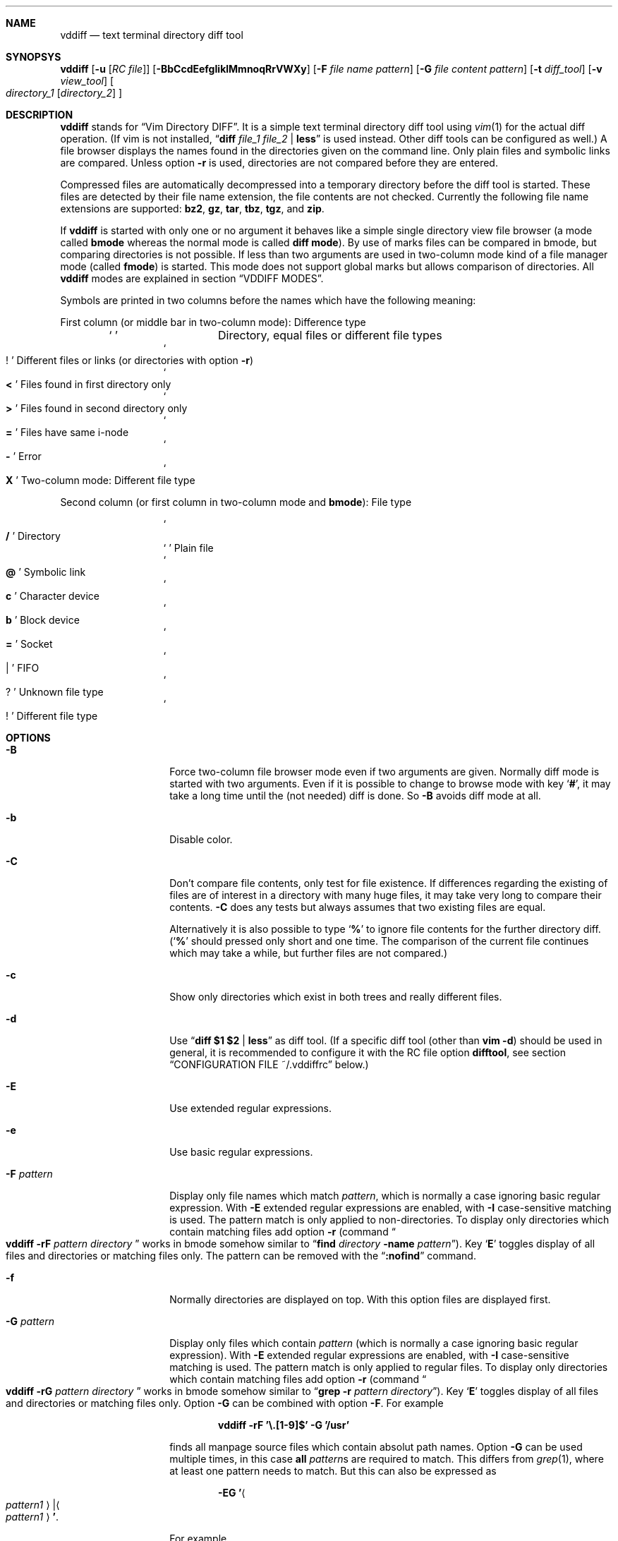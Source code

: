 .ig
Copyright (c) 2016, Carsten Kunze <carsten.kunze@arcor.de>

Permission to use, copy, modify, and/or distribute this software for any
purpose with or without fee is hereby granted, provided that the above
copyright notice and this permission notice appear in all copies.

THE SOFTWARE IS PROVIDED "AS IS" AND THE AUTHOR DISCLAIMS ALL WARRANTIES WITH
REGARD TO THIS SOFTWARE INCLUDING ALL IMPLIED WARRANTIES OF MERCHANTABILITY
AND FITNESS. IN NO EVENT SHALL THE AUTHOR BE LIABLE FOR ANY SPECIAL, DIRECT,
INDIRECT, OR CONSEQUENTIAL DAMAGES OR ANY DAMAGES WHATSOEVER RESULTING FROM
LOSS OF USE, DATA OR PROFITS, WHETHER IN AN ACTION OF CONTRACT, NEGLIGENCE OR
OTHER TORTIOUS ACTION, ARISING OUT OF OR IN CONNECTION WITH THE USE OR
PERFORMANCE OF THIS SOFTWARE.
..
.Dd December 19, 2016
.Dt VDDIFF 1
.Sh NAME
.Nm vddiff
.Nd text terminal directory diff tool
.Sh SYNOPSYS
.Nm
.Op Fl u Op Ar "RC file"
.Op Fl BbCcdEefgIiklMmnoqRrVWXy
.Op Fl F Ar file name pattern
.Op Fl G Ar file content pattern
.Op Fl t Ar diff_tool
.Op Fl v Ar view_tool
.Oo
.Ar directory_1
.Op Ar directory_2
.Oc
.Sh DESCRIPTION
.Nm
stands for
.Dq Vim Directory DIFF .
It is a simple text terminal directory diff tool using
.Xr vim 1
for the actual diff operation.
(If vim is not installed,
.Dq Li diff Ar file_1 Ar file_2 Li | less
is used instead.
Other diff tools can be configured as well.)
A file browser displays the names found in the directories
given on the command line.
Only plain files and symbolic links are compared.
Unless option
.Fl r
is used,
directories are not compared before they are entered.
.Pp
Compressed files are automatically decompressed into
a temporary directory before the diff tool is started.
These files are detected by their file name extension,
the file contents are not checked.
Currently the following file name extensions are
supported:
.Li bz2 ,
.Li gz ,
.Li tar ,
.Li tbz ,
.Li tgz ,
and
.Li zip .
.Pp
If
.Nm
is started with only one or no argument
it behaves like a simple single directory view
file browser (a mode called
.Sy bmode
whereas the normal mode is called
.Sy diff mode ) .
By use of marks files can be compared in bmode,
but comparing directories is not possible.
If less than two arguments are used in two-column mode
kind of a file manager mode (called
.Sy fmode )
is started.
This mode does not support global marks but allows
comparison of directories.
All
.Nm
modes are explained in section
.Sx VDDIFF MODES .
.Pp
Symbols are printed in two columns before the names
which have the following meaning:
.Pp
First column (or middle bar in two-column mode): Difference type
.Bl -column -offset indent ".Sq Li !"
.It So Li " " Sc Ta "Directory, equal files or different file types"
.It So Li ! Sc Ta "Different files or links (or directories with option" Fl r )
.It So Li < Sc Ta "Files found in first directory only"
.It So Li > Sc Ta "Files found in second directory only"
.It So Li = Sc Ta "Files have same i-node"
.It So Li - Sc Ta Error
.It So Li X Sc Ta "Two-column mode: Different file type"
.El
.Pp
Second column (or first column in two-column mode and
.Sy bmode ) :
File type
.Bl -column -offset indent ".Sq Li !"
.It So Li /   Sc Ta Directory
.It So Li " " Sc Ta "Plain file"
.It So Li @   Sc Ta "Symbolic link"
.It So Li c   Sc Ta "Character device"
.It So Li b   Sc Ta "Block device"
.It So Li =   Sc Ta Socket
.It So Li |   Sc Ta FIFO
.It So Li ?   Sc Ta "Unknown file type"
.It So Li !   Sc Ta "Different file type"
.El
.Sh OPTIONS
.Bl -tag -width 12n
.It Fl B
Force two-column file browser mode even if two arguments are given.
Normally diff mode is started with two arguments.
Even if it is possible to change to browse mode with key
.Sq Li # ,
it may take a long time until the (not needed) diff is done.
So
.Fl B
avoids diff mode at all.
.It Fl b
Disable color.
.It Fl C
Don't compare file contents, only test for file existence.
If differences regarding the existing of files are of interest
in a directory with many huge files,
it may take very long to compare their contents.
.Fl C
does any tests but always assumes that two existing files are equal.
.Pp
Alternatively it is also possible to type
.Sq Li %
to ignore file contents for the further directory diff.
.Sq ( Li %
should pressed only short and one time.
The comparison of the current file continues which may take a while,
but further files are not compared.)
.It Fl c
Show only directories which exist in both trees
and really different files.
.It Fl d
Use
.Dq Li diff $1 $2 | less
as diff tool.
(If a specific diff tool (other than
.Li vim -d )
should be used in general, it is recommended
to configure it with the RC file option
.Sy difftool ,
see section
.Sx CONFIGURATION FILE ~/.vddiffrc
below.)
.It Fl E
Use extended regular expressions.
.It Fl e
Use basic regular expressions.
.It Fl F Ar pattern
Display only file names which match
.Ar pattern ,
which is normally a case ignoring basic regular expression.
With
.Fl E
extended regular expressions are enabled,
with
.Fl I
case-sensitive matching is used.
The pattern match is only applied to non-directories.
To display only directories which contain matching
files add option
.Fl r
(command
.Do Nm
.Fl rF Ar pattern Ar directory Dc
works in bmode somehow similar to
.Dq Nm find Ar directory Fl name Ar pattern ) .
Key
.Sq Li E
toggles display of all files and directories or
matching files only.
The pattern can be removed with the
.Dq Li :nofind
command.
.It Fl f
Normally directories are displayed on top.
With this option files are displayed first.
.It Fl G Ar pattern
Display only files which contain
.Ar pattern
(which is normally a case ignoring basic regular expression).
With
.Fl E
extended regular expressions are enabled,
with
.Fl I
case-sensitive matching is used.
The pattern match is only applied to regular files.
To display only directories which contain matching
files add option
.Fl r
(command
.Do Nm
.Fl rG Ar pattern Ar directory Dc
works in bmode somehow similar to
.Dq Nm grep Fl r Ar pattern Ar directory ) .
Key
.Sq Li E
toggles display of all files and directories or
matching files only.
Option
.Fl G
can be combined with option
.Fl F .
For example
.Pp
.Dl vddiff \-rF '\(rs.[1-9]$' \-G '/usr'
.Pp
finds all manpage source files which contain
absolut path names.
Option
.Fl G
can be used multiple times, in this case
.Sy all
.Ar pattern Ns No s
are required to match.
This differs from
.Xr grep 1 ,
where at least one pattern needs to match.
But this can also be expressed as
.Pp
.D1 Fl EG Li ' Ns Ao Ar pattern1 Ac Ns Li | Ns Ao Ar pattern1 Ac Ns Li ' .
.Pp
For example
.Pp
.Dl vddiff \-rF '\(rs.[1-9]$' \-IG '^\.Dd' \-EG '/(usr|etc|var)'
.Pp
finds all manpage source files in
.Fl mdoc
format which contain absolut path names.
Options
.Fl E , e , I ,
and
.Fl i
can be used again before each
.Fl G
option to specify the kind of regular expression
and the case sensitivity for the
.Ar pattern .
Further patterns can be added with the
.Dq Li :grep Ar pattern
command,
all patterns can be removed with the
.Dq Li :nogrep
command.
.It Fl g
Use
.Nm gvim
as diff and view tool.
.It Fl I
Use case-sensitive pattern match.
.It Fl i
Use case-insensitive pattern match.
.It Fl k
Use
.Nm tkdiff
as diff tool.
.It Fl l
Follow symbolic links.
.It Fl M
Normally flags
.Fl W
and
.Fl X
are only applied on single files operations.
.Fl M
allows to use them on multiple file too.
.It Fl m
Normally directories are displayed on top.
This is disabled with this option.
.It Fl n
This option suppresses the display of equal files.
.It Fl o
Hide files which are on one side only.
.It Fl q
Debug option:
Print differing files and exit (similar to
.Dq Li diff \-q ,
but output is unsorted).
.It Fl R
Read-only mode:
All file change operations
(change name, permissions, owner, group; copy, move, delete)
and function keys are disabled.
To enable write mode, input
.Dq Li ":e"
or
.Dq Li ":edit" .
To only enable function keys, input
.Dq Li ":set fkeys" .
.It Fl r
Recursively scan directories to detect differences in subdirectories.
This allows to mark directories which contain differences.
It increases the start time (due to disk I/O) since
the full file tree is compared at begin.
To only show different directories this option needs to be
combined with
.Fl c .
Pressing key
.Sq c
enables to view all files in this mode.
.It Fl t Ar diff_tool
Specify diff tool on the command line.
The filenames to compare are appended to the given string.
To include them into the string the symbolic names
.Dq Li $1
and
.Dq Li $2
can be used (in any order), where
.Dq Li $1
refers to the first and
.Dq Li $2
to the second file.
Note that the shell may require quoting as in
.Pp
.Dl \-t \(dqdiff \(rs$1 \(rs$2 | vim \-R \-\(dq
.It Fl u Op Ar filename
Skip reading the initialization file at start-up.
If
.Fl u
is used, it must be the very first option.
Other used options need to begin with
.Sq Fl
again.
If an optional
.Ar filename
is supplied, this file is read instead of the default
initialization file
.Pa ~/.vddiffrc .
.Ar filename
needs to be separated with white space from
.Fl u .
.It Fl V
Print version and exit.
.It Fl v Ar view_tool
Specify view tool on the command line.
The filenames is appended to the given string.
To include it into the string the symbolic name
.Dq Li $1
can be embedded which is expanded to the filename.
.It Fl W
Don't ask for confirmation on file system operations.
.It Fl X
Don't ask for confirmation on execute.
.It Fl y
Start in two-column mode.
This is currently only supported if two arguments are given.
.El
.Sh INTERACTIVE COMMANDS
.Bl -tag -width 12n
.It Sq Li Q
Quit
.Nm .
.It So Li h Sc or Sq Li \&?
Display help.
Help mode is left with
.Sq Li q .
Keys
.Aq Cm DOWN ,
.Aq Cm UP ,
.Aq Cm PAGE-DOWN ,
and
.Aq Cm PAGE-UP
are used for scrolling in help mode.
.It Aq Cm CTRL-l
Refresh display.
This may be necessary after another application
had output text into the curses controlled display.
.It Aq Cm TAB
In
.Sy fmode :
Toggle column.
.It Ao Cm UP Ac , So Li k Sc or Sq Li \-
Move cursor line up.
.It Ao Cm DOWN Ac , So Li j Sc or Sq Li +
Move cursor line down.
.It Aq Cm LEFT
Leave directory (one directory up).
.It Ao Cm RIGHT Ac , Ao Cm ENTER Ac , or double click
View file, enter directory or start diff tool.
Compressed files and directories
are unpacked before the view or diff tool is started.
.Pp
If a file is marked (with
.Sq Li m ) ,
only
.Ao Cm RIGHT Ac and double click
can be used to normally view files or enter directories.
.Aq Cm ENTER
starts a diff between the marked file
and the selected file or directory.
.It Ao Cm PAGE-UP Ac or Aq Cm BACKSPACE
Scroll one screen up.
.It Ao Cm PAGE-DOWN Ac or Aq Cm SPACE
Scroll one screen down.
.It Ao Cm HOME Ac or Sq Li 1G
Go to first file.
.It Ao Cm END Ac or Sq Li G
Go to last file.
.It So Li | Sc Ns Aq Cm LEFT
In two-column mode:
Enlarge right column by 10 characters.
.It So Li | Sc Ns Aq Cm RIGHT
In two-column mode:
Enlarge left column by 10 characters.
.It Dq Li |=
In two-column mode:
Make column widths equal.
.It Aq Cm CTRL-w
Toggle two-column mode.
.It Sq Li /
Search file in list by typing the begin of the filename.
Searching is normally done case-insensitive.
Set option
.Cm noic
to change this.
Search mode is left when a file is selected (with
.Aq Cm RIGHT
or
.Aq Cm ENTER ) .
.It Dq Li //
Search with a basic regular expression for a filename.
This can be configured with options
.Cm noic
(don't ignore case),
.Cm magic
(use extended regular expressions), and
.Cm nows
(don't wrap around when search hits top or bottom
of the file list).
Regex search mode is not left until
.Sq Li r
is pressed.
.Pp
Previously entered search patterns are saved in a history,
which can be accessed with the
.Aq Cm UP
and
.Aq Cm DOWN
keys.
.It Dq Li \&Sd
Sort files with directories on top.
.It Dq Li \&Sm
Sort files by name only (ignoring file type).
.It Dq Li \&SS
Sort files by size with directories on top,
smallest file first.
.It Dq Li \&St
Sort files by modification time only,
oldest first (ignoring file type).
.It Sq Li H
Put cursor to top line.
.It Sq Li M
Put cursor on middle line.
.It Sq Li L
Put cursor on bottom line.
.It Dq Li z Ns Aq Cm ENTER
Put selected file to top.
.It Dq Li z.
Center selected file.
.It Dq Li z-
Put selected file to bottom.
.It Aq Cm CTRL-e
Scroll one line down.
.It Aq Cm CTRL-y
Scroll one line up.
.It Aq Cm CTRL-d
Scroll half screen down.
.It Aq Cm CTRL-u
Scroll half screen up.
.It So Li ! Sc or Sq Li n
Toggle display of equal files.
.It Sq Li c
Toggle display of all files or
only directories which exist in both trees
and really different files.
.It Sq Li &
Toggle display of files which are on one side only.
.It Sq Li F
Toggle following symbolic links.
.It Sq Li E
Toggle file name
.Pq Fl F
or file content
.Pq Fl G
filter.
.It Sq Li p
Show current relative work directory.
.It Sq Li a
Show command line directory arguments.
.It Sq Li f
Show full path.
.It Oo Ar n Oc Ns Dq Li <<
Copy from second to first tree.
If
.Ar n
as a number between 2 and 9 (inclusive) is given,
.Ar n
files starting from the current selection are copied.
.Pp
If symbolic links in source and target are followed
or not is toggled with
.Sq Li F .
Following links is signaled with letter F
on the right side of the status line.
.Pp
When links are not followed the target file or directory
is removed before the copy operation starts.
This sets owner and group of the target file
to the effective user and group of the
.Nm
process.
To keep e.g. owner and group setting switch to follow
links (with
.Sq Li F ) .
In this case files are only deleted
when they are not writeable.
.It Oo Ar n Oc Ns Dq Li >>
Copy from first to second tree.
.It Dq Li \(aq<<
Copy all files between the cursor and the local mark (inclusive)
from second to first tree.
After any
.Sq Li \(aq
command the cursor is set to the mark position
if it had been below the mark.
.It Dq Li \(aq>>
Copy all files between the cursor and the local mark (inclusive)
from first to second tree.
.It Oo Ar n Oc Ns Dq Li dd
Delete file or directory, which must be present in one tree only.
(Does not follow symbolic links.)
.Nm
does not warn if a directory to delete is not empty.
If
.Ar n
as a number between 2 and 9 (inclusive) is given,
.Ar n
files starting from the current selection are deleted.
.It Oo Ar n Oc Ns Dq Li dl
Delete file or directory in first tree.
(Does not follow symbolic links.)
.It Oo Ar n Oc Ns Dq Li dr
Delete file or directory in second tree.
(Does not follow symbolic links.)
.It Dq Li \(aqdd
Delete all files between the cursor and the local mark (inclusive),
which must be present in one tree only.
(Does not follow symbolic links.)
.It Dq Li \(aqdl
Delete all files between the cursor and the local mark (inclusive)
in first tree.
(Does not follow symbolic links.)
.It Dq Li \(aqdr
Delete all files between the cursor and the local mark (inclusive)
in second tree.
(Does not follow symbolic links.)
.It Oo Ar n Oc Ns Sq Li T
.Sy fmode
only:
Move file or directory to the other file tree.
.It Oo Ar n Oc Ns Dq Li Tl
Move file or directory to left file tree.
.It Oo Ar n Oc Ns Dq Li Tr
Move file or directory to right file tree.
.It Dq Li \(aqT
.Sy fmode
only:
Move all files between the cursor and the local mark (inclusive)
to the other file tree.
.It Dq Li \(aqTl
Move all files between the cursor and the local mark (inclusive)
to left file tree.
.It Dq Li \(aqTr
Move all files between the cursor and the local mark (inclusive)
to right file tree.
.It Oo Ar n Oc Ns Sq Li @
.Sy fmode
only:
Create symbolic link in other column
to selected file in active column.
.It Oo Ar n Oc Ns Dq Li @l
Create symbolic link in left file tree
to file in right file tree.
.It Oo Ar n Oc Ns Dq Li @r
Create symbolic link in right file tree
to file in left file tree.
.It Dq Li \(aq@
.Sy fmode
only:
Create symlinks in other column
to all files between the cursor and the local mark (inclusive)
in active column.
.It Dq Li \(aq@l
Create symlinks in left file tree
to all files between the cursor and the local mark (inclusive)
in right file tree.
.It Dq Li \(aq@r
Create symlinks in right file tree
to all files between the cursor and the local mark (inclusive)
in left file tree.
.It Dq Li en
Rename file, which must be present in one tree only.
.It Dq Li eln
Rename file in first tree.
.It Dq Li ern
Rename file in second tree.
.It Oo Ar n Oc Ns Dq Li ep
Change permissions of file, which must be present in one tree only.
If following symbolic links is not enabled
the command is ignored for symbolic links.
If decimal digit
.Ar n
is given, the mode of
.Ar n
files starting from the current selection is set.
.It Oo Ar n Oc Ns Dq Li elp
Change permissions of file in first tree.
.It Oo Ar n Oc Ns Dq Li erp
Change permissions of file in second tree.
.It Dq Li \(aqep
Change permissions of
all files between the cursor and the local mark (inclusive),
which must be present in one tree only.
.It Dq Li \(aqelp
Change permissions of
all files between the cursor and the local mark (inclusive)
in first tree.
.It Dq Li \(aqerp
Change permissions of
all files between the cursor and the local mark (inclusive)
in second tree.
.It Oo Ar n Oc Ns Dq Li eu
Change owner of file, which must be present in one tree only.
If following symbolic links is not enabled
the command is ignored for symbolic links.
Previously entered user names are saved in a history,
which can be accessed with the
.Aq Cm UP
and
.Aq Cm DOWN
keys.
If decimal digit
.Ar n
is given, the owner of
.Ar n
files starting from the current selection is set.
.It Oo Ar n Oc Ns Dq Li elu
Change owner of file in first tree.
.It Oo Ar n Oc Ns Dq Li eru
Change owner of file in second tree.
.It Dq Li \(aqeu
Change owner of
all files between the cursor and the local mark (inclusive)
which must be present in one tree only.
.It Dq Li \(aqelu
Change owner of
all files between the cursor and the local mark (inclusive)
in first tree.
.It Dq Li \(aqeru
Change owner of
all files between the cursor and the local mark (inclusive),
in second tree.
.It Oo Ar n Oc Ns Dq Li eg
Change group of file, which must be present in one tree only.
If following symbolic links is not enabled
the command is ignored for symbolic links.
Previously entered group names are saved in a history,
which can be accessed with the
.Aq Cm UP
and
.Aq Cm DOWN
keys.
If decimal digit
.Ar n
is given, the group of
.Ar n
files starting from the current selection is set.
.It Oo Ar n Oc Ns Dq Li elg
Change group of file in first tree.
.It Oo Ar n Oc Ns Dq Li erg
Change group of file in second tree.
.It Dq Li \(aqeg
Change group of
all files between the cursor and the local mark (inclusive)
which must be present in one tree only.
.It Dq Li \(aqelg
Change group of
all files between the cursor and the local mark (inclusive)
in first tree.
.It Dq Li \(aqerg
Change group of
all files between the cursor and the local mark (inclusive),
in second tree.
.It Sq Li P
Create directory
.Sy ( bmode
and
.Sy fmode
only).
.It Dq Li Pl
Create directory in left tree.
.It Dq Li Pr
Create directory in right tree.
.It Sq Li \&.
Repeat last file system or function key command.
For commands using marks and the
.Sq Li \(aq
key the number of files is saved.
This number is applied on a
.Sq Li \&.
command, starting from the cursor position
(the mark is not relevant then).
.It Sq Li m
Mark file or directory.
This can be used to compare files or directories
which had been renamed or compressed in one file tree.
.Pp
Marks are defined globally and can be used to compare
files from different file hierarchy depths.
They can only be undefined with the
.Sq Li r
key (or redefined with the
.Sq Li m
key).
As long as the current directory is not left,
the marked file is highlighted with either a bold font
or a blue background.
(In
.Sy fmode
marks are cleared if the directory is left
or if any external command is executed.)
.Pp
If a mark is set, only
.Aq Cm RIGHT
and double click
can be used to normally view files or change to other directories.
.Aq Cm ENTER
startes a diff between the marked and the selected file
or directory.
.It Sq Li r
Remove mark, edit line, or regex search.
.It Sq Li b
Test for binary difference between selected and marked file.
Compressed files are unpacked but compressed archive files
are compared directly.
.begin_comment
.Pp
Handling of compressed files is implemented redundant
and should be tested separately.
.end_comment
.It Sq Li y
Copy file path(s) to edit line.
If a
.Sq Li $
command is entered later, this file path can be used
to build a
.Xr sh 1
command.
.It Sq Li Y
Copy file paths to edit line in reverse order.
.It Sq Li $
Enter shell command.
If paths had been copied to the edit line before using the
.Sq Li y
or
.Sq Li Y
command, the shell command can be prepended by pressing
.Aq Cm HOME
and then entering the command.
Predefined strings can be inserted by pressing a
function key.
The work directory is the directory where
.Nm
had been started.
(In
.Sy bmode
the work directory is always the current view directory.)
Each entered command is saved in a history.
The keys
.Aq Cm UP
and
.Aq Cm DOWN
fetch other history entries.
The shell to be used (default
.Dq Li sh )
can be configured with the
.Sy sh
option.
.It Oo Ar n Ns Li | Ns Cm \(aq Oc Ns Ao Cm F1 Ac \(en Aq Cm F12
Define string which can be inserted later with this function key
when entering a
.Xr sh
command using
.Sq Li $ .
This string is usually the name of a UNIX tool.
Regularly used strings can be set using the RC file
.Cm fkey
command.
.Pp
If the string begins with a
.Sq Li $
followed by at least one space
.Pq Sq Li " "
it is treated as shell command itself, which is
applied to a selected file(s).
If that function key is pressed later, a dialog opens
to ask if the command should be executed or the function
key should be redefined.
The filename is appended to the saved string.
To embed it,
.Dq Li $1
and
.Dq Li $2
can be used, as in
.Dq Li "$ nroff $1 | less" .
.Pp
If
.Ar n
as a number between 2 and 9 (inclusive) is given,
the command is applied to
.Ar n
files starting from the current selection.
If
.Sq Li \(aq
is prepended instead, the command is applied to
all files between the cursor and the local mark (inclusive).
.Pp
If the string starts with
.Sq Li \&!
instead of
.Sq Li $ ,
.Aq Cm ENTER
must be pressed after running the command.
This allows to check the command's output.
.Pp
For strings starting with
.Sq Li $
or
.Sq Li \&!
the user has to confirm the command execution.
If the string starts with
.Sq Li #
instead the command is started immediately.
.Pp
To save a command for a function key which does not take
the selected filename as argument, add a space followed
by an octothorpe
.Pq Dq Li " #"
at the end of the string.
.Pp
If no diff tool which supports merging is available,
files can be merged manually by defining two function keys
for editing the left and right side file with
.Dq Li "$ vi $1"
and
.Dq Li "$ vi $2" .
.It Sq Li l
List strings which had been defined for a function key.
.It Sq Li u
Update file list.
.It Sq Li s
Open shell in current directory.
The shell to open can be set with the
.Sy shell
option, else it is read from the user's entry in
.Pa /etc/passwd .
.It Dq Li sl
Open shell in left directory tree.
.It Dq Li sr
Open shell in right directory tree.
.It Sq Li o
Open file (instead of diff tool).
.It Dq Li ol
Open left file or directory.
Plain files are opened with
.Xr less 1
by default.
If no diff tool which supports merging is available,
files can be merged manually opening them with
.Dq Li ol
or
.Dq Li or
and then pressing
.Sq Li v
in
.Li less
which opens
.Li vi .
.It Dq Li or
Open right file or directory.
.It Sq Li v
View raw file contents.
.It Dq Li vl
View raw left file contents.
.It Dq Li vr
View raw right file contents.
.It Sq Li \&:
Enter command:
.Bl -tag -width 12n
.It Li cd
bmode and fmode only:
Change to home directory.
.It Li cd Ar path
bmode and fmode only:
Change to directory
.Ar path .
.Ar path
may be absolute or relative.
.Sq Li ~
and environment variables are not (yet) expanded.
.It Li e Ns Op Li dit
Allow file change operations and function keys.
.It Li find Ar pattern
Display only filenames which match
.Ar pattern .
.It Li nofind
Remove filename pattern.
.It Li grep Ar pattern
Display only files which contain
.Ar pattern .
.It Li nogrep
Remove file content pattern.
.It Li q , Li qa
Quit vddiff.
.It Li set all
Display the current setting of the changable options.
.It Li set fkeys
Enable function keys.
.It Li set nofkeys
Disable function keys.
.It Li set ic
Set case-insensitive match.
.It Li set noic
Set case-sensitive match.
.It Li set magic
Use extended regular expressions.
.It Li set nomagic
Use basic regular expressions.
.It Li set recursive
Use recursive diff, find and grep operations.
.It Li set norecursive
Use directory local diff, find and grep.
.It Li set ws
File name searches wrap around top and bottom.
.It Li set nows
File name searches don't wrap around top and bottom.
.It Li vie Ns Op Li w
Read-only mode:
Disable file change operations and function keys.
.El
.Pp
Previously entered commands are saved in a history,
which can be accessed with the
.Aq Cm UP
and
.Aq Cm DOWN
keys.
.It Sq Li #
Toggle between diff mode and two-column browse mode
.Sy ( fmode ) .
.It Sq Li =
In
.Sy fmode :
Set path of active column to path of the other column.
.It Sq Li %
Toggle ignoring file contents for further diff operations.
This is useful if only differences regarding the file existence
are of interest.
Any time this function is disabled,
the currently displayed directories are compared again.
.Sq Li %
can be pressed during this directory compare (short and only one time)
to abort it.
Note that an active file diff is not interrupted.
This may take some time in case of a huge file.
.It Sq Li W
Toggle to always wait for
.Aq Cm ENTER
after running an external tool.
This can be useful for debugging purposes.
.El
.Sh CONFIGURATION FILE ~/.vddiffrc
Permanent non-default options can be set in the file
.Pa ~/.vddiffrc ,
which has a very simple
.Em ( not
\&.exrc like) syntax.
The elements in this file may be separated with
spaces, tabs or line breaks.
Line breaks are not required, everything can be written
into one long line.
Also spaces or tabs are not required (outside quoted strings),
when every element is on it's own line.
Everything following a
.Sq Li #
(outside quoted strings)
to the end of the line is a comment.
.Bl -tag -width 12n
.It Li twocolumn
Start in two-column mode.
This is currently only supported if two arguments are given.
.It Li difftool Ar string
Configure
.Ar string
as diff tool.
If
.Ar string
contains spaces it needs to be quoted with
.Sq Li \(dq
at begin and end.
The two filenames are appended to this string.
If the filenames need to be before a pipe symbol
.Pq Sq Li | ,
the symbols
.Dq Li $1
and
.Dq Li $2
can be embedded into
.Ar string
(in any order).
These symbols are expanded to the respective filename.
.Pp
Other possible diff tools are
.Xr colordiff 1 ,
.Xr mgdiff 1 ,
or
.Xr tkxcd 1 .
.It Li difftool bg Ar string
Start
.Ar string
as a background process (don't block
.Nm
while executing
.Ar string ) .
.Cm bg
is ignored if one of the files to be compared is compressed.
Since they are decompressed into a temporary directory
which is removed after starting the diff tool,
the file may be removed before the tool reads it.
.It Li viewtool Ar string
Configure
.Ar string
as view tool.
If
.Ar string
contains spaces it needs to be quoted with
.Sq Li \(dq
at begin and end.
The filename is appended to this string.
If the filename need to be before a pipe symbol
.Pq Sq Li |
the symbol
.Dq Li $1
can be embedded into
.Ar string ,
which is expanded to the filename.
.It Li viewtool bg Ar string
Start
.Ar string
as a background process.
.Cm bg
is ignored if the file to be viewed is compressed.
Since it is decompressed into a temporary directory
which is removed after starting the view tool,
the file may be removed before the tool reads it.
For example
.Pp
.Dl viewtool bg \(dqxterm -e less\(dq
.Pp
displayes every file to view in a separate window while not
blocking the file browser.
.It Li ext Ar extension Ar string
Configure view tool
.Ar string
for filenames ending with
.Dq Li "." Ns Ar extension .
.Ar extension
is compared case-insensitive.
If
.Ar extension
is an integer number it needs to be enclosed
in double quotes
.Pq Sq \(dq
as in
.Pp
.Dl ext \(dq1\(dq \(dqtbl $1 | neqn | nroff \-mandoc | less\(dq
.Pp
because the parser expects a string (and not a number)
after the keyword
.Li ext .
.It Li ext Ar extension Li bg Ar string
Start
.Ar string
as a background process.
.It Li alias Ar name Ar string
If a pipe of tools (like the nroff pipe above)
or a command with options (like e.g.
.Dq Li mplayer \-idx \-\-
should be applied to many file types,
an alias
.Ar name
can be defined for such a
.Ar string .
The
.Sy ext
command can then use this alias
.Ar name
instead the full command
.Ar string ,
for example
.Bd -literal -offset indent
alias mandoc  "tbl $1 | neqn | nroff -mandoc | less"
alias mplayer "mplayer -idx --"

ext "1" mandoc
ext "2" mandoc
ext "3" mandoc

ext mts mplayer
ext ts  mplayer
.Ed
.Pp
It is also possible to use an alias for defining another alias:
.Bd -literal -offset indent
alias mplayer "mplayer -idx --"
alias audio mplayer

ext mpg mplayer
ext mp3 audio
.Ed
.It Li skipext Ar extension
When checking a filename extension skip
.Ar extension
at the end of the filename.
E.g.
.Pp
.Dl skipext old
.Pp
would remove
.Dq Li .old
from the end of each filename before checking the
extension.
.It Li fkey Ar number Ar string
Define
.Ar string
which can be inserted later with this function key
when entering a sh command using
.Sq Li $ .
This string is usually the name of a UNIX tool.
.Ar number
must be between 1 and 12 (inclusive).
.Pp
If
.Ar string
begins with a
.Sq Li $
followed by at least one space (the string needs to be
enclosed in double quotes in this case),
it defines a shell command to be executed
for the selected file
when pressing the function key.
.Pp
If
.Ar string
starts with
.Sq Li \&!
instead of
.Sq Li $ ,
.Aq Cm ENTER
must be pressed after running the command.
This allows to check the command's output.
.Pp
To save a command for a function key which does not take
the selected filename as argument, add a space followed
by an octothorpe
.Pq Dq Li " #"
at the end of the string.
.It Li mono
Disable colors.
.It Li followlinks
Follow symbolic links.
.It Li noequal
Display differences only, hide equal files.
.It Li real_diff
Show only directories which exist in both trees
and really different files.
.It Li recursive
Recursively scan file tree to detect and mark
directories which contain differences.
This increases the start time.
To show only directories with differences
additionally set option
.Li real_diff .
To view all files when in this mode key
.Sq c
can be used.
.It Li noic
Searching for a filename with
.Sq Li /
or
.Dq Li //
is normally done case-insensitive.
Case-sensitive search can be configured with this option.
.It Li magic
For searching with
.Dq Li //
normally basic regular expressions are used.
Use of extended regular expressions is configured
with this option.
.It Li nows
Searching for a filename with
.Dq Li //
normally wraps around top and bottom of the file list.
This behaviour is disabled with this option.
.It Li include Ar string
Include RC file
.Ar string .
If
.Ar string
does not start with
.Sq Li / ,
.Li $HOME
is prepended.
.Sq Li ~
and
environment variables are
.Em not
expanded.
.It Li filesfirst
Display directories at the end instead on top.
.It Li mixed
Display files and directories mixed.
.It Li dir_color Ar integer
Set color for directories.
Default is 3 (yellow).
.It Li diff_color Ar integer
Set color for different files.
Default is 1 (red).
.It Li link_color Ar integer
Set color for symbolic links.
Default is 5 (magenta).
.It Li left_color Ar integer
Set color for files found in first directory only.
Default is 6 (cyan).
.It Li right_color Ar integer
Set color for files found in second directory only.
Default is 2 (green).
.It Li unknown_color Ar integer
Set color for unknown file types.
Default is 4 (blue).
.It Li normal_color Ar integer
Set color for normal text.
Default is 7 (white).
.It Li bg_color Ar integer
Set background color.
Default is 0 (black).
E.g.
.Pp
.Dl bg_color 4 mark_color 7 0
.Pp
changes the background color to blue
(and the normally blue mark color to black).
.It Li cursor_color Ar foreground Ar background
Set the cursor color.
.Ar foreground
and
.Ar background
must be given as integers.
Default is 0 7 (black on white).
.It Li mark_color Ar foreground Ar background
Set color for marks.
.Ar foreground
and
.Ar background
must be given as integers.
Default is 7 4 (white on blue).
.It Li error_color Ar foreground Ar background
Set color for diff errors.
.Ar foreground
and
.Ar background
must be given as integers.
Default is 7 1 (white on red).
.It Li histsize Ar integer
Set history size to
.Ar integer .
Default is 100.
A size less than 2 disables the history
(at least the current command line and one previous
entry need to be saved to use this feature).
.It Li scale
Show file size in human-readable format.
.It Li shell Ar string
Set shell for the
.Sq Li s ,
.Dq Li sl
and
.Dq Li sr
command.
Default is the user's login shell.
.Ar string
may be a full path or just the shell name.
In the latter case
.Li $PATH
is searched to determine the full path.
.It Li sh Ar string
Set shell for the
.Sq Li $
and function key commands,
.Li .gz
and
.Xr .bz2
uncompressing
and any use of the shell special characters
.Li | , & , \&; , < , > , \&( , \&) , \(ga , \(rs , \(dq , \(aq , \&[ , # ,
and
.Li ~ .
Default is
.Dq Li sh .
.Ar string
may be a full path or just the shell name.
In the latter case
.Li $PATH
is searched to determine the full path.
.It Li readonly
Read-only mode:
All file change operations
(change name, permissions, owner, group; copy, move, delete)
and function keys are disabled.
Function keys get enabled if a
.Cm fkey
keyword is read after
.Cm readonly .
To avoid this,
.Cm readonly
can be placed at the end of the RC file.
.El
.Sh VDDIFF MODES
.Nm
has four modes:
A diff mode and a browser mode, both have an
one-column and a two-column submode.
The following table shows the transition
bewteen these modes:
Key
.Aq Cm CTRL-w
toggles between one-column and two-column mode
and key
.Sq Li #
toggles between diff mode and browse mode:
.Bd -literal -offset indent
               [1-column]        [2-column]

[Diff mode]          <---- \(oq^W\(cq ---->
                   ^                  ^
                   |                  |

                  \(oq#\(cq                \(oq#\(cq

                   |                  |
                   v                  v
[Browse mode]        <---- \(oq^W\(cq ---->
.Ed
.Pp
While the diff modes access files with their path name,
the browse modes always set the current working directory
to the active file list column.
This is relevant if shell commands are applied
which create files.
Marks are cleared on any mode change except switching
between one-column and two-column diff mode.
.Ss One-column diff mode
Diff mode is entered when two arguments are used.
Key
.Aq Cm CTRL-w
switches to two-column diff mode,
key
.Sq Li #
switches to two-column browse mode.
.Ss Two-column diff mode
Two-column diff mode is equal to diff mode
except for a different data presentation.
Key
.Aq Cm CTRL-w
switches to single-column diff mode,
key
.Sq Li #
switches to two-column browse mode.
.Ss One-column browse mode (bmode)
Bmode is a simply file browser mode.
It allows file comparison by use or marks,
but directory comparison is not possible.
.begin_comment
Since bmode uses chdir instead of paths
it needs to resolve paths with symbolic links.
.end_comment
Key
.Aq Cm CTRL-w
switches to two-column browse mode.
.Ss Two-column browse mode (fmode)
Fmode is a simple two-column file manager mode.
It allows comparison of files and directories
by use of local marks.
This mode does not have global marks.
If a directory is left, an existing mark in this
directory is deleted.
Generally in any mode at most one mark is supported.
If a mark is defined, an existing mark (in either column)
is deleted.
.Pp
The symbolic variables
.Dq Cm $1
and
.Dq Cm $2
exchange when the cursor is in the right column.
That means
.Dq Cm $1
is the file from the cursor column and
.Dq Cm $2
is the marked file in the other column.
.Pp
Key
.Aq Cm CTRL-w
switches to single-column browse mode,
key
.Sq Li #
or a compare of a marked directory (or archive)
with a directory (or archive)
switches to two-column diff mode.
.Sh MOUSE SUPPORT
For mouse support currently the ncurses interface is used
which means that ncurses is required if one wants to use the mouse.
Furthermore at least ncurses version 6 is currently required
for using the mouse scroll wheel.
.Pp
If the middle bar can be moved with the mouse to resize the
columns in two-column mode is terminal dependend.
See section
.Sx PORTABILITY
in
.Xr mouse 3ncurses .
For example, to make this function best work in
.Xr xterm ,
set
.Dq Li TERM=xterm-1002
(else usually a further mouse click is required to finalize
the resize).
.Sh FILES
.Bl -tag -width ~/.vddiffrc -compact
.It Pa ~/.vddiffrc
Read on start-up to set non-default options.
.El
.\".Sh BUGS
.\"TODO issue:
.\"Pp
.\"Bl -bullet
.\"It
.\"El
.begin_comment
.Sh Regression test items
.Bl -bullet
.It
Terminal window resize
.El
.end_comment
